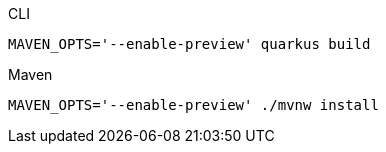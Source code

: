 [source,bash,subs=attributes+, role="primary asciidoc-tabs-sync-cli"]
.CLI
----
MAVEN_OPTS='--enable-preview' quarkus build
----
ifndef::devtools-no-maven[]
ifdef::devtools-wrapped[+]
[source,bash,subs=attributes+, role="secondary asciidoc-tabs-sync-maven"]
.Maven
----
MAVEN_OPTS='--enable-preview' ./mvnw install
----
endif::[]